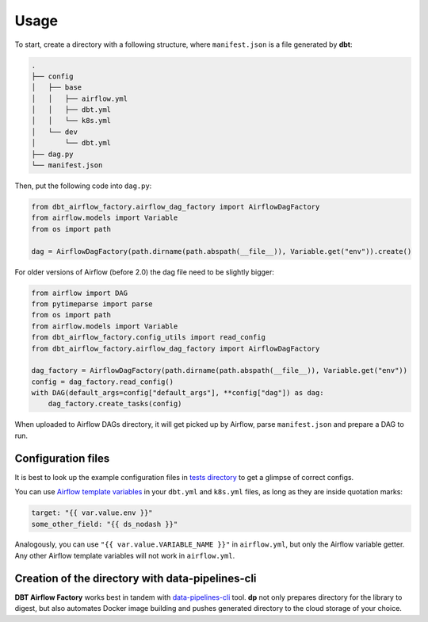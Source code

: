 Usage
-----

To start, create a directory with a following structure, where ``manifest.json`` is a file generated by **dbt**:

.. code-block:: bash

 .
 ├── config
 │   ├── base
 │   │   ├── airflow.yml
 │   │   ├── dbt.yml
 │   │   └── k8s.yml
 │   └── dev
 │       └── dbt.yml
 ├── dag.py
 └── manifest.json

Then, put the following code into ``dag.py``:

.. code-block:: python

 from dbt_airflow_factory.airflow_dag_factory import AirflowDagFactory
 from airflow.models import Variable
 from os import path

 dag = AirflowDagFactory(path.dirname(path.abspath(__file__)), Variable.get("env")).create()

For older versions of Airflow (before 2.0) the dag file need to be slightly bigger:

.. code-block:: python

 from airflow import DAG
 from pytimeparse import parse
 from os import path
 from airflow.models import Variable
 from dbt_airflow_factory.config_utils import read_config
 from dbt_airflow_factory.airflow_dag_factory import AirflowDagFactory

 dag_factory = AirflowDagFactory(path.dirname(path.abspath(__file__)), Variable.get("env"))
 config = dag_factory.read_config()
 with DAG(default_args=config["default_args"], **config["dag"]) as dag:
     dag_factory.create_tasks(config)


When uploaded to Airflow DAGs directory, it will get picked up by Airflow, parse ``manifest.json`` and prepare a DAG to run.

Configuration files
+++++++++++++++++++

It is best to look up the example configuration files in
`tests directory <https://github.com/getindata/dbt-airflow-factory/tree/develop/tests/config>`_ to get a glimpse
of correct configs.

You can use `Airflow template variables <https://airflow.apache.org/docs/apache-airflow/stable/templates-ref.html#variables>`_
in your ``dbt.yml`` and ``k8s.yml`` files, as long as they are inside quotation marks:

.. code-block:: yaml

 target: "{{ var.value.env }}"
 some_other_field: "{{ ds_nodash }}"

Analogously, you can use ``"{{ var.value.VARIABLE_NAME }}"`` in ``airflow.yml``, but only the Airflow variable getter.
Any other Airflow template variables will not work in ``airflow.yml``.


Creation of the directory with data-pipelines-cli
+++++++++++++++++++++++++++++++++++++++++++++++++

**DBT Airflow Factory** works best in tandem with `data-pipelines-cli <https://pypi.org/project/data-pipelines-cli/>`_
tool. **dp** not only prepares directory for the library to digest, but also automates Docker image building and pushes
generated directory to the cloud storage of your choice.
